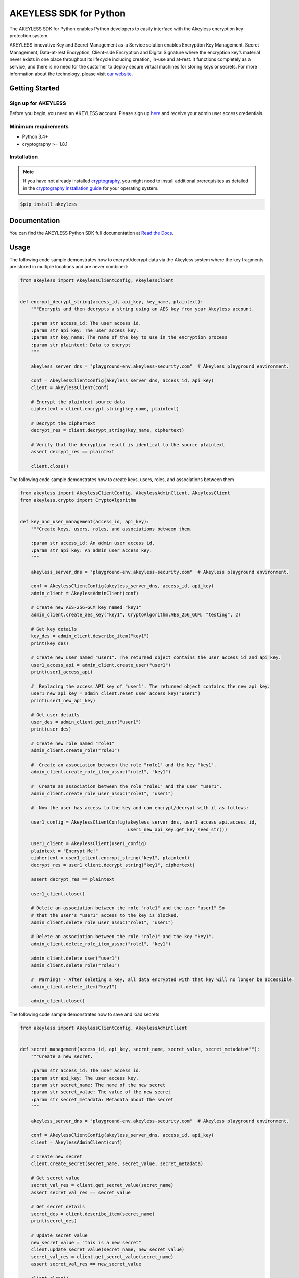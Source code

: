 #######################
AKEYLESS SDK for Python
#######################

The AKEYLESS SDK for Python enables Python developers to easily interface with the Akeyless encryption key protection system.

AKEYLESS innovative Key and Secret Management as-a Service solution enables Encryption Key Management, Secret Management, Data-at-rest Encryption, Client-side Encryption and Digital Signature where the encryption key’s material never exists in one place throughout its lifecycle including creation, in-use and at-rest. It functions completely as a service, and there is no need for the customer to deploy secure virtual machines for storing keys or secrets. For more information about the technology, please visit `our website`_.

***************
Getting Started
***************
Sign up for AKEYLESS
====================

Before you begin, you need an AKEYLESS account. Please sign up `here`_ and receive your admin user access credentials.


Minimum requirements
====================

* Python 3.4+
* cryptography >= 1.8.1

Installation
============

.. note::
    If you have not already installed `cryptography`_, you might need to install additional prerequisites as
    detailed in the `cryptography installation guide`_ for your operating system.

.. code::

    $pip install akeyless

*************
Documentation
*************

You can find the AKEYLESS Python SDK full documentation at `Read the Docs`_.

*****
Usage
*****

The following code sample demonstrates how to encrypt/decrypt data via the Akeyless system where the key fragments are stored in multiple locations and are never combined:

.. code::

    from akeyless import AkeylessClientConfig, AkeylessClient


    def encrypt_decrypt_string(access_id, api_key, key_name, plaintext):
        """Encrypts and then decrypts a string using an AES key from your Akeyless account.

        :param str access_id: The user access id.
        :param str api_key: The user access key.
        :param str key_name: The name of the key to use in the encryption process
        :param str plaintext: Data to encrypt
        """

        akeyless_server_dns = "playground-env.akeyless-security.com"  # Akeyless playground environment.

        conf = AkeylessClientConfig(akeyless_server_dns, access_id, api_key)
        client = AkeylessClient(conf)

        # Encrypt the plaintext source data
        ciphertext = client.encrypt_string(key_name, plaintext)

        # Decrypt the ciphertext
        decrypt_res = client.decrypt_string(key_name, ciphertext)

        # Verify that the decryption result is identical to the source plaintext
        assert decrypt_res == plaintext

        client.close()


The following code sample demonstrates how to create keys, users, roles, and associations between them

.. code::

    from akeyless import AkeylessClientConfig, AkeylessAdminClient, AkeylessClient
    from akeyless.crypto import CryptoAlgorithm


    def key_and_user_management(access_id, api_key):
        """Create keys, users, roles, and associations between them.

        :param str access_id: An admin user access id.
        :param str api_key: An admin user access key.
        """

        akeyless_server_dns = "playground-env.akeyless-security.com"  # Akeyless playground environment.

        conf = AkeylessClientConfig(akeyless_server_dns, access_id, api_key)
        admin_client = AkeylessAdminClient(conf)

        # Create new AES-256-GCM key named "key1"
        admin_client.create_aes_key("key1", CryptoAlgorithm.AES_256_GCM, "testing", 2)

        # Get key details
        key_des = admin_client.describe_item("key1")
        print(key_des)

        # Create new user named "user1". The returned object contains the user access id and api key.
        user1_access_api = admin_client.create_user("user1")
        print(user1_access_api)

        #  Replacing the access API key of "user1". The returned object contains the new api key.
        user1_new_api_key = admin_client.reset_user_access_key("user1")
        print(user1_new_api_key)

        # Get user details
        user_des = admin_client.get_user("user1")
        print(user_des)

        # Create new role named "role1"
        admin_client.create_role("role1")

        #  Create an association between the role "role1" and the key "key1".
        admin_client.create_role_item_assoc("role1", "key1")

        #  Create an association between the role "role1" and the user "user1".
        admin_client.create_role_user_assoc("role1", "user1")

        #  Now the user has access to the key and can encrypt/decrypt with it as follows:

        user1_config = AkeylessClientConfig(akeyless_server_dns, user1_access_api.access_id,
                                            user1_new_api_key.get_key_seed_str())

        user1_client = AkeylessClient(user1_config)
        plaintext = "Encrypt Me!"
        ciphertext = user1_client.encrypt_string("key1", plaintext)
        decrypt_res = user1_client.decrypt_string("key1", ciphertext)

        assert decrypt_res == plaintext

        user1_client.close()

        # Delete an association between the role "role1" and the user "user1" So
        # that the user's "user1" access to the key is blocked.
        admin_client.delete_role_user_assoc("role1", "user1")

        # Delete an association between the role "role1" and the key "key1".
        admin_client.delete_role_item_assoc("role1", "key1")

        admin_client.delete_user("user1")
        admin_client.delete_role("role1")

        #  Warning! - After deleting a key, all data encrypted with that key will no longer be accessible.
        admin_client.delete_item("key1")

        admin_client.close()

The following code sample demonstrates how to save and load secrets

.. code::

    from akeyless import AkeylessClientConfig, AkeylessAdminClient


    def secret_management(access_id, api_key, secret_name, secret_value, secret_metadata=""):
        """Create a new secret.

        :param str access_id: The user access id.
        :param str api_key: The user access key.
        :param str secret_name: The name of the new secret
        :param str secret_value: The value of the new secret
        :param str secret_metadata: Metadata about the secret
        """

        akeyless_server_dns = "playground-env.akeyless-security.com"  # Akeyless playground environment.

        conf = AkeylessClientConfig(akeyless_server_dns, access_id, api_key)
        client = AkeylessAdminClient(conf)

        # Create new secret
        client.create_secret(secret_name, secret_value, secret_metadata)

        # Get secret value
        secret_val_res = client.get_secret_value(secret_name)
        assert secret_val_res == secret_value

        # Get secret details
        secret_des = client.describe_item(secret_name)
        print(secret_des)

        # Update secret value
        new_secret_value = "this is a new secret"
        client.update_secret_value(secret_name, new_secret_value)
        secret_val_res = client.get_secret_value(secret_name)
        assert secret_val_res == new_secret_value

        client.close()


You can find more examples in the `examples directory`_


*******
License
*******
This SDK is distributed under the `Apache License, Version 2.0`_ see LICENSE.txt for more information.


.. _our website: https://www.akeyless-security.com/
.. _here: http://portal.akeyless-security.com/signup
.. _cryptography: https://cryptography.io/en/latest/
.. _cryptography installation guide: https://cryptography.io/en/latest/installation/
.. _Read the Docs:
.. _Apache License, Version 2.0: http://www.apache.org/licenses/LICENSE-2.0
.. _examples directory: https://github.com/akeylesslabs/akeyless-python-sdk-examples/tree/master/examples/src

